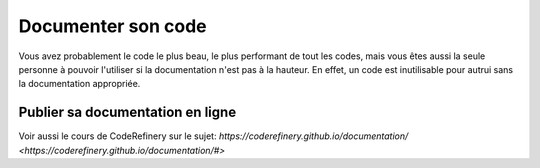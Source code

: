 .. Documentation

Documenter son code 
-------------------

Vous avez probablement le code le plus beau, le plus performant de tout les codes, mais vous êtes aussi la seule personne à pouvoir l'utiliser si la documentation n'est pas à la hauteur.
En effet, un code est inutilisable pour autrui sans la documentation appropriée.

Publier sa documentation en ligne
=================================

Voir aussi le cours de CodeRefinery sur le sujet: `https://coderefinery.github.io/documentation/ <https://coderefinery.github.io/documentation/#>`
